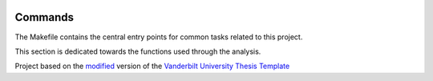 |RTD| |License| |Issues| |PDF_Latest|

.. _commands_sec:

Commands
========

The Makefile contains the central entry points for common tasks related to this project.

This section is dedicated towards the functions used through the analysis.


.. ----------------------------------------------------------------------------

Project based on the `modified <https://github.com/VandyAstroML/Vanderbilt_Astro_PhD_Template>`_  version of the
`Vanderbilt University Thesis Template <https://www.sharelatex.com/templates/thesis/vanderbilt-university-thesis>`_

.. |Issues| image:: https://img.shields.io/github/issues/VandyAstroML/Vanderbilt_Astro_PhD_Template.svg
   :target: https://github.com/VandyAstroML/Vanderbilt_Astro_PhD_Template/issues
   :alt: Open Issues

.. |RTD| image:: https://readthedocs.org/projects/vanderbilt-astro-phd-template/badge/?version=latest
   :target: https://vanderbilt-astro-phd-template.readthedocs.io/en/latest/?badge=latest
   :alt: Documentation Status

.. |License| image:: https://img.shields.io/badge/license-MIT-blue.svg
   :target: https://github.com/VandyAstroML/Vanderbilt_Astro_PhD_Template/blob/master/LICENSE
   :alt: Project License

.. |PDF_Latest| image:: https://img.shields.io/badge/PDF-Latest-orange.svg
   :target: https://cdn.rawgit.com/vcalderon2009/MNRAS_Cookiecutter/777d6518/docs/documents/MNRAS_output_example.pdf
   :alt: PDF Latest

